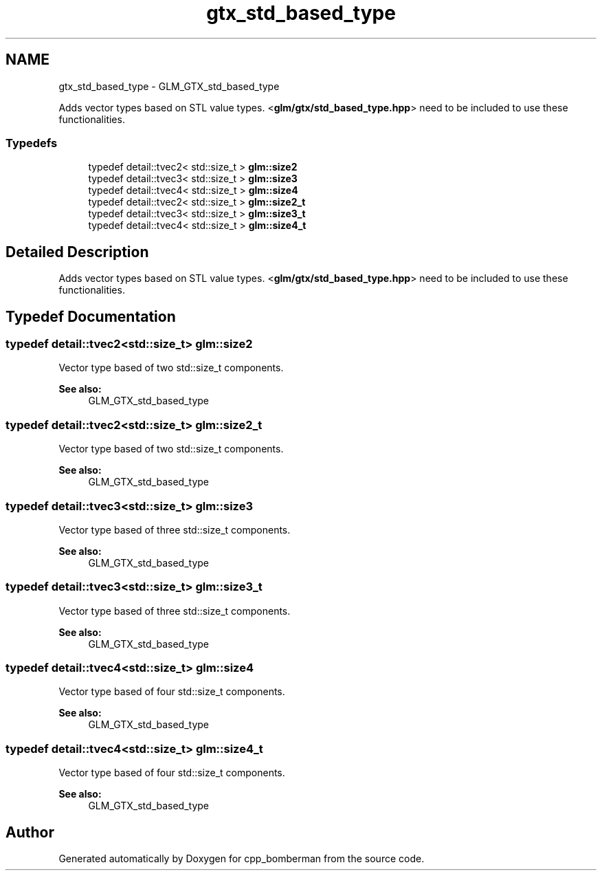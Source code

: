 .TH "gtx_std_based_type" 3 "Sun Jun 7 2015" "Version 0.42" "cpp_bomberman" \" -*- nroff -*-
.ad l
.nh
.SH NAME
gtx_std_based_type \- GLM_GTX_std_based_type
.PP
Adds vector types based on STL value types\&. <\fBglm/gtx/std_based_type\&.hpp\fP> need to be included to use these functionalities\&.  

.SS "Typedefs"

.in +1c
.ti -1c
.RI "typedef detail::tvec2< std::size_t > \fBglm::size2\fP"
.br
.ti -1c
.RI "typedef detail::tvec3< std::size_t > \fBglm::size3\fP"
.br
.ti -1c
.RI "typedef detail::tvec4< std::size_t > \fBglm::size4\fP"
.br
.ti -1c
.RI "typedef detail::tvec2< std::size_t > \fBglm::size2_t\fP"
.br
.ti -1c
.RI "typedef detail::tvec3< std::size_t > \fBglm::size3_t\fP"
.br
.ti -1c
.RI "typedef detail::tvec4< std::size_t > \fBglm::size4_t\fP"
.br
.in -1c
.SH "Detailed Description"
.PP 
Adds vector types based on STL value types\&. <\fBglm/gtx/std_based_type\&.hpp\fP> need to be included to use these functionalities\&. 


.SH "Typedef Documentation"
.PP 
.SS "typedef detail::tvec2<std::size_t> \fBglm::size2\fP"
Vector type based of two std::size_t components\&. 
.PP
\fBSee also:\fP
.RS 4
GLM_GTX_std_based_type 
.RE
.PP

.SS "typedef detail::tvec2<std::size_t> \fBglm::size2_t\fP"
Vector type based of two std::size_t components\&. 
.PP
\fBSee also:\fP
.RS 4
GLM_GTX_std_based_type 
.RE
.PP

.SS "typedef detail::tvec3<std::size_t> \fBglm::size3\fP"
Vector type based of three std::size_t components\&. 
.PP
\fBSee also:\fP
.RS 4
GLM_GTX_std_based_type 
.RE
.PP

.SS "typedef detail::tvec3<std::size_t> \fBglm::size3_t\fP"
Vector type based of three std::size_t components\&. 
.PP
\fBSee also:\fP
.RS 4
GLM_GTX_std_based_type 
.RE
.PP

.SS "typedef detail::tvec4<std::size_t> \fBglm::size4\fP"
Vector type based of four std::size_t components\&. 
.PP
\fBSee also:\fP
.RS 4
GLM_GTX_std_based_type 
.RE
.PP

.SS "typedef detail::tvec4<std::size_t> \fBglm::size4_t\fP"
Vector type based of four std::size_t components\&. 
.PP
\fBSee also:\fP
.RS 4
GLM_GTX_std_based_type 
.RE
.PP

.SH "Author"
.PP 
Generated automatically by Doxygen for cpp_bomberman from the source code\&.
